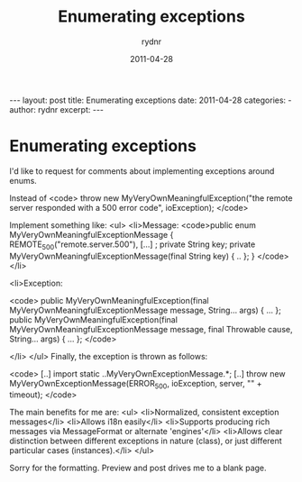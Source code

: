 #+BEGIN_HTML
---
layout: post
title: Enumerating exceptions
date: 2011-04-28
categories: 
- 
author: rydnr
excerpt: 
---
#+END_HTML
#+STARTUP: showall
#+STARTUP: hidestars
#+OPTIONS: H:2 num:nil tags:nil toc:nil timestamps:t
#+LAYOUT: post
#+AUTHOR: rydnr
#+DATE: 2011-04-28
#+TITLE: Enumerating exceptions
#+DESCRIPTION: 
#+KEYWORDS: 
:PROPERTIES:
:ON: 2011-04-28
:END:
* Enumerating exceptions

I'd like to request for comments about implementing exceptions around enums.

Instead of 
<code>
throw new MyVeryOwnMeaningfulException("the remote server responded with a 500 error code", ioException);
</code>

Implement something like:
<ul>
	<li>Message:
<code>public enum MyVeryOwnMeaningfulExceptionMessage
{
  REMOTE_500("remote.server.500"),
  [...]
  ;
  private String key;
  private MyVeryOwnMeaningfulExceptionMessage(final String key) { .. };
}
</code>
</li>

<li>Exception: 

<code>
public MyVeryOwnMeaningfulException(final MyVeryOwnMeaningfulExceptionMessage message, String... args) { ... };
public MyVeryOwnMeaningfulException(final MyVeryOwnMeaningfulExceptionMessage message, final Throwable cause, String... args) { ... };
</code>

</li>
</ul>
Finally, the exception is thrown as follows:

<code>
[..]
import static ..MyVeryOwnExceptionMessage.*;
[..]
throw new MyVeryOwnExceptionMessage(ERROR_500, ioException, server, "" + timeout);
</code>

The main benefits for me are:
<ul>
<li>Normalized, consistent exception messages</li>
<li>Allows i18n easily</li>
<li>Supports producing rich messages via MessageFormat or alternate 'engines'</li>
<li>Allows clear distinction between different exceptions in nature (class), or just different particular cases (instances).</li>
</ul>

Sorry for the formatting. Preview and post drives me to a blank page.
